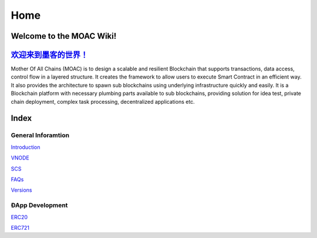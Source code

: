 Home
====

.. figure:: https://raw.githubusercontent.com/wiki/moacchain/moac-core/image/logo.jpg
   :alt: moaclogo



Welcome to the MOAC Wiki!
--------------------------

`欢迎来到墨客的世界！ <https://github.com/MOACChain/moac-core/wiki/MOAC>`__
-------------------------------------------------------------------------

Mother Of All Chains (MOAC) is to design a scalable and resilient
Blockchain that supports transactions, data access, control flow in a
layered structure. It creates the framework to allow users to execute
Smart Contract in an efficient way. It also provides the architecture to
spawn sub blockchains using underlying infrastructure quickly and
easily. It is a Blockchain platform with necessary plumbing parts
available to sub blockchains, providing solution for idea test, private
chain deployment, complex task processing, decentralized applications
etc.

Index
-----

General Inforamtion
~~~~~~~~~~~~~~~~~~~

`Introduction <https://github.com/MOACChain/moac-core/wiki/Introduction>`__

`VNODE <https://github.com/MOACChain/moac-core/wiki/VNODE>`__

`SCS <https://github.com/MOACChain/moac-core/wiki/SCS>`__

`FAQs <https://github.com/MOACChain/moac-core/wiki/FAQs>`__

`Versions <https://github.com/MOACChain/moac-core/wiki/versions>`__

ÐApp Development
~~~~~~~~~~~~~~~~

`ERC20 <https://github.com/MOACChain/moac-core/wiki/ERC20>`__

`ERC721 <https://github.com/MOACChain/moac-core/wiki/ERC721>`__
